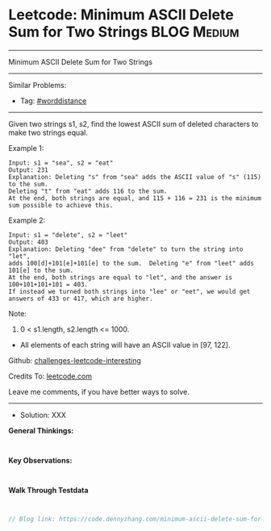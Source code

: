 * Leetcode: Minimum ASCII Delete Sum for Two Strings             :BLOG:Medium:
#+STARTUP: showeverything
#+OPTIONS: toc:nil \n:t ^:nil creator:nil d:nil
:PROPERTIES:
:type:     worddistance, misc
:END:
---------------------------------------------------------------------
Minimum ASCII Delete Sum for Two Strings
---------------------------------------------------------------------
Similar Problems:
- Tag: [[https://code.dennyzhang.com/tag/worddistance][#worddistance]]
---------------------------------------------------------------------
Given two strings s1, s2, find the lowest ASCII sum of deleted characters to make two strings equal.

Example 1:
#+BEGIN_EXAMPLE
Input: s1 = "sea", s2 = "eat"
Output: 231
Explanation: Deleting "s" from "sea" adds the ASCII value of "s" (115) to the sum.
Deleting "t" from "eat" adds 116 to the sum.
At the end, both strings are equal, and 115 + 116 = 231 is the minimum sum possible to achieve this.
#+END_EXAMPLE

Example 2:
#+BEGIN_EXAMPLE
Input: s1 = "delete", s2 = "leet"
Output: 403
Explanation: Deleting "dee" from "delete" to turn the string into "let",
adds 100[d]+101[e]+101[e] to the sum.  Deleting "e" from "leet" adds 101[e] to the sum.
At the end, both strings are equal to "let", and the answer is 100+101+101+101 = 403.
If instead we turned both strings into "lee" or "eet", we would get answers of 433 or 417, which are higher.
#+END_EXAMPLE

Note:

1. 0 < s1.length, s2.length <= 1000.
- All elements of each string will have an ASCII value in [97, 122].


Github: [[https://github.com/DennyZhang/challenges-leetcode-interesting/tree/master/minimum-ascii-delete-sum-for-two-strings][challenges-leetcode-interesting]]

Credits To: [[https://leetcode.com/problems/minimum-ascii-delete-sum-for-two-strings/description/][leetcode.com]]

Leave me comments, if you have better ways to solve.
---------------------------------------------------------------------
- Solution: XXX

*General Thinkings:*
#+BEGIN_EXAMPLE

#+END_EXAMPLE

*Key Observations:*
#+BEGIN_EXAMPLE

#+END_EXAMPLE

*Walk Through Testdata*
#+BEGIN_EXAMPLE

#+END_EXAMPLE

#+BEGIN_SRC go
// Blog link: https://code.dennyzhang.com/minimum-ascii-delete-sum-for-two-strings

#+END_SRC

#+BEGIN_HTML
<div style="overflow: hidden;">
<div style="float: left; padding: 5px"> <a href="https://www.linkedin.com/in/dennyzhang001"><img src="https://www.dennyzhang.com/wp-content/uploads/sns/linkedin.png" alt="linkedin" /></a></div>
<div style="float: left; padding: 5px"><a href="https://github.com/DennyZhang"><img src="https://www.dennyzhang.com/wp-content/uploads/sns/github.png" alt="github" /></a></div>
<div style="float: left; padding: 5px"><a href="https://www.dennyzhang.com/slack" target="_blank" rel="nofollow"><img src="https://slack.dennyzhang.com/badge.svg" alt="slack"/></a></div>
</div>
#+END_HTML
